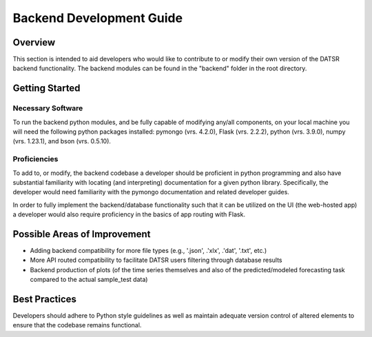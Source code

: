 Backend Development Guide
=============================

Overview
----------

This section is intended to aid developers who would like to contribute to or modify their own version of the DATSR backend functionality. The backend modules can be found in the "backend" folder in the root directory.


Getting Started
-----------------------

Necessary Software
###################

To run the backend python modules, and be fully capable of modifying any/all components, on your local machine you will need the following python packages installed: pymongo (vrs. 4.2.0), Flask (vrs. 2.2.2), python (vrs. 3.9.0), numpy (vrs. 1.23.1), and bson (vrs. 0.5.10). 


Proficiencies
#################

To add to, or modify, the backend codebase a developer should be proficient in python programming and also have substantial familiarity with locating (and interpreting) documentation for a given python library. Specifically, the developer would need familiarity with the pymongo documentation and related developer guides. 

In order to fully implement the backend/database functionality such that it can be utilized on the UI (the web-hosted app) a developer would also require proficiency in the basics of app routing with Flask. 


Possible Areas of Improvement
------------------------------

- Adding backend compatibility for more file types (e.g., '.json', .'xlx', .'dat', '.txt', etc.) 
- More API routed compatibility to facilitate DATSR users filtering through database results
- Backend production of plots (of the time series themselves and also of the predicted/modeled forecasting task compared to the actual sample_test data)


Best Practices
---------------

Developers should adhere to Python style guidelines as well as maintain adequate version control of altered elements to ensure that the codebase remains functional.